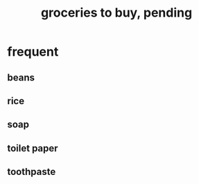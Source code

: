 :PROPERTIES:
:ID:       04c32283-0938-4675-9cd6-ee5363a1f2dd
:END:
#+title: groceries to buy, pending
* frequent
** beans
** rice
** soap
** toilet paper
** toothpaste
